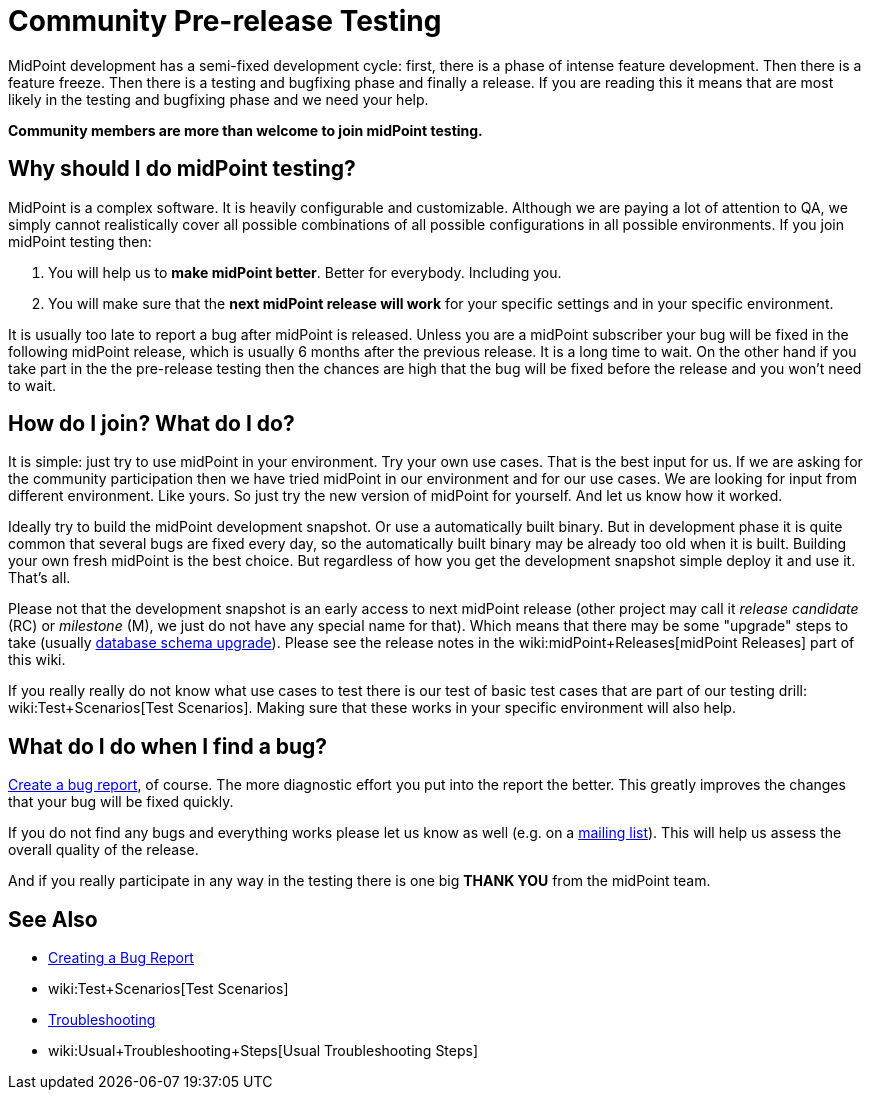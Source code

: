 = Community Pre-release Testing
:page-wiki-name: Community Pre-release Testing
:page-wiki-id: 22741302
:page-wiki-metadata-create-user: semancik
:page-wiki-metadata-create-date: 2016-05-09T16:49:07.648+02:00
:page-wiki-metadata-modify-user: semancik
:page-wiki-metadata-modify-date: 2016-05-09T16:59:16.903+02:00
:page-upkeep-status: orange

// TODO: alias the page to proper place in "Community" site section?

MidPoint development has a semi-fixed development cycle: first, there is a phase of intense feature development.
Then there is a feature freeze.
Then there is a testing and bugfixing phase and finally a release.
If you are reading this it means that are most likely in the testing and bugfixing phase and we need your help.

*Community members are more than welcome to join midPoint testing.*


== Why should I do midPoint testing?

MidPoint is a complex software.
It is heavily configurable and customizable.
Although we are paying a lot of attention to QA, we simply cannot realistically cover all possible combinations of all possible configurations in all possible environments.
If you join midPoint testing then:

. You will help us to *make midPoint better*. Better for everybody.
Including you.

. You will make sure that the *next midPoint release will work* for your specific settings and in your specific environment.

It is usually too late to report a bug after midPoint is released.
Unless you are a midPoint subscriber your bug will be fixed in the following midPoint release, which is usually 6 months after the previous release.
It is a long time to wait.
On the other hand if you take part in the the pre-release testing then the chances are high that the bug will be fixed before the release and you won't need to wait.


== How do I join? What do I do?

It is simple: just try to use midPoint in your environment.
Try your own use cases.
That is the best input for us.
If we are asking for the community participation then we have tried midPoint in our environment and for our use cases.
We are looking for input from different environment.
Like yours.
So just try the new version of midPoint for yourself.
And let us know how it worked.

Ideally try to build the midPoint development snapshot.
Or use a automatically built binary.
But in development phase it is quite common that several bugs are fixed every day, so the automatically built binary may be already too old when it is built.
Building your own fresh midPoint is the best choice.
But regardless of how you get the development snapshot simple deploy it and use it.
That's all.

Please not that the development snapshot is an early access to next midPoint release (other project may call it _release candidate_ (RC) or _milestone_ (M), we just do not have any special name for that).
Which means that there may be some "upgrade" steps to take (usually xref:/midpoint/reference/upgrade/database-schema-upgrade/[database schema upgrade]). Please see the release notes in the wiki:midPoint+Releases[midPoint Releases] part of this wiki.

If you really really do not know what use cases to test there is our test of basic test cases that are part of our testing drill: wiki:Test+Scenarios[Test Scenarios]. Making sure that these works in your specific environment will also help.


== What do I do when I find a bug?

xref:/midpoint/reference/diag/creating-a-bug-report/[Create a bug report], of course.
The more diagnostic effort you put into the report the better.
This greatly improves the changes that your bug will be fixed quickly.

If you do not find any bugs and everything works please let us know as well (e.g. on a xref:/community/mailing-lists/[mailing list]). This will help us assess the overall quality of the release.

And if you really participate in any way in the testing there is one big *THANK YOU* from the midPoint team.


== See Also

* xref:/midpoint/reference/diag/creating-a-bug-report/[Creating a Bug Report]

* wiki:Test+Scenarios[Test Scenarios]

* xref:/midpoint/reference/diag/troubleshooting/[Troubleshooting]

* wiki:Usual+Troubleshooting+Steps[Usual Troubleshooting Steps]
